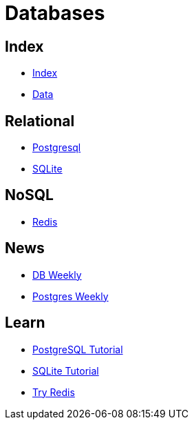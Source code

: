 = Databases

== Index

- link:../index.adoc[Index]
- link:index.adoc[Data]

== Relational

- link:https://www.postgresql.org/[Postgresql]
- link:https://www.sqlite.org/[SQLite]

== NoSQL

- link:https://www.redis.io/[Redis]

== News

- link:http://dbweekly.com/issues[DB Weekly]
- link:http://postgresweekly.com/issues[Postgres Weekly]

== Learn

- link:http://www.postgresqltutorial.com/[PostgreSQL Tutorial]
- link:http://www.sqlitetutorial.net/[SQLite Tutorial]
- link:https://try.redis.io/[Try Redis]
